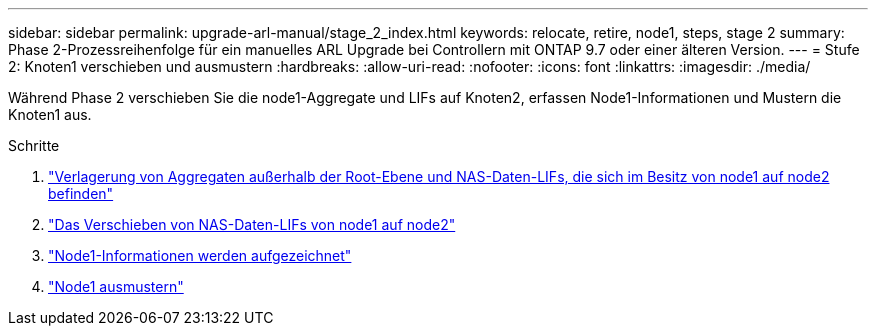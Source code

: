 ---
sidebar: sidebar 
permalink: upgrade-arl-manual/stage_2_index.html 
keywords: relocate, retire, node1, steps,  stage 2 
summary: Phase 2-Prozessreihenfolge für ein manuelles ARL Upgrade bei Controllern mit ONTAP 9.7 oder einer älteren Version. 
---
= Stufe 2: Knoten1 verschieben und ausmustern
:hardbreaks:
:allow-uri-read: 
:nofooter: 
:icons: font
:linkattrs: 
:imagesdir: ./media/


[role="lead"]
Während Phase 2 verschieben Sie die node1-Aggregate und LIFs auf Knoten2, erfassen Node1-Informationen und Mustern die Knoten1 aus.

.Schritte
. link:relocate_non_root_aggr_node1_node2.html["Verlagerung von Aggregaten außerhalb der Root-Ebene und NAS-Daten-LIFs, die sich im Besitz von node1 auf node2 befinden"]
. link:move_nas_lifs_node1_node2.html["Das Verschieben von NAS-Daten-LIFs von node1 auf node2"]
. link:record_node1_information.html["Node1-Informationen werden aufgezeichnet"]
. link:retire_node1.html["Node1 ausmustern"]

